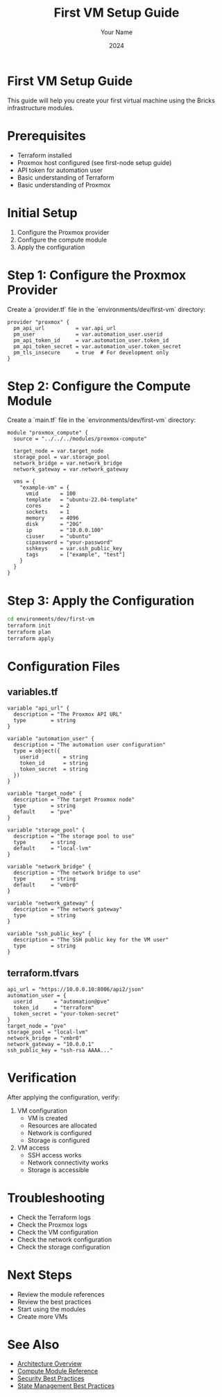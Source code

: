 #+TITLE: First VM Setup Guide
#+AUTHOR: Your Name
#+DATE: 2024

* First VM Setup Guide

This guide will help you create your first virtual machine using the Bricks infrastructure modules.

* Prerequisites

- Terraform installed
- Proxmox host configured (see first-node setup guide)
- API token for automation user
- Basic understanding of Terraform
- Basic understanding of Proxmox

* Initial Setup

1. Configure the Proxmox provider
2. Configure the compute module
3. Apply the configuration

* Step 1: Configure the Proxmox Provider

Create a `provider.tf` file in the `environments/dev/first-vm` directory:

#+BEGIN_SRC hcl
provider "proxmox" {
  pm_api_url          = var.api_url
  pm_user             = var.automation_user.userid
  pm_api_token_id     = var.automation_user.token_id
  pm_api_token_secret = var.automation_user.token_secret
  pm_tls_insecure     = true  # For development only
}
#+END_SRC

* Step 2: Configure the Compute Module

Create a `main.tf` file in the `environments/dev/first-vm` directory:

#+BEGIN_SRC hcl
module "proxmox_compute" {
  source = "../../../modules/proxmox-compute"
  
  target_node = var.target_node
  storage_pool = var.storage_pool
  network_bridge = var.network_bridge
  network_gateway = var.network_gateway
  
  vms = {
    "example-vm" = {
      vmid       = 100
      template   = "ubuntu-22.04-template"
      cores      = 2
      sockets    = 1
      memory     = 4096
      disk       = "20G"
      ip         = "10.0.0.100"
      ciuser     = "ubuntu"
      cipassword = "your-password"
      sshkeys    = var.ssh_public_key
      tags       = ["example", "test"]
    }
  }
}
#+END_SRC

* Step 3: Apply the Configuration

#+BEGIN_SRC bash
cd environments/dev/first-vm
terraform init
terraform plan
terraform apply
#+END_SRC

* Configuration Files

** variables.tf

#+BEGIN_SRC hcl
variable "api_url" {
  description = "The Proxmox API URL"
  type        = string
}

variable "automation_user" {
  description = "The automation user configuration"
  type = object({
    userid        = string
    token_id      = string
    token_secret  = string
  })
}

variable "target_node" {
  description = "The target Proxmox node"
  type        = string
  default     = "pve"
}

variable "storage_pool" {
  description = "The storage pool to use"
  type        = string
  default     = "local-lvm"
}

variable "network_bridge" {
  description = "The network bridge to use"
  type        = string
  default     = "vmbr0"
}

variable "network_gateway" {
  description = "The network gateway"
  type        = string
}

variable "ssh_public_key" {
  description = "The SSH public key for the VM user"
  type        = string
}
#+END_SRC

** terraform.tfvars

#+BEGIN_SRC hcl
api_url = "https://10.0.0.10:8006/api2/json"
automation_user = {
  userid       = "automation@pve"
  token_id     = "terraform"
  token_secret = "your-token-secret"
}
target_node = "pve"
storage_pool = "local-lvm"
network_bridge = "vmbr0"
network_gateway = "10.0.0.1"
ssh_public_key = "ssh-rsa AAAA..."
#+END_SRC

* Verification

After applying the configuration, verify:

1. VM configuration
   - VM is created
   - Resources are allocated
   - Network is configured
   - Storage is configured

2. VM access
   - SSH access works
   - Network connectivity works
   - Storage is accessible

* Troubleshooting

- Check the Terraform logs
- Check the Proxmox logs
- Check the VM configuration
- Check the network configuration
- Check the storage configuration

* Next Steps

- Review the module references
- Review the best practices
- Start using the modules
- Create more VMs

* See Also
- [[file:../01-architecture/01-overview.org][Architecture Overview]]
- [[file:../03-reference/01-modules/04-compute.org][Compute Module Reference]]
- [[file:../04-best-practices/01-security.org][Security Best Practices]]
- [[file:../04-best-practices/02-state-management.org][State Management Best Practices]] 